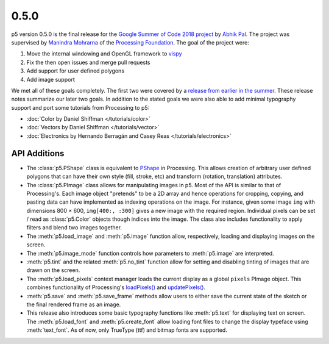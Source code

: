 0.5.0
=====

p5 version 0.5.0 is the final release for the `Google Summer of Code
2018 project
<https://summerofcode.withgoogle.com/projects/#4911995556462592>`_ by
`Abhik Pal <https://github.com/abhikpal>`_. The project was supervised
by `Manindra Mohrarna <https://github.com/Manindra29>`_ of the
`Processing Foundation <https://processingfoundation.org/>`_. The goal
of the project were:

#. Move the internal windowing and OpenGL framework to `vispy
   <https://vispy.org>`_
#. Fix the then open issues and merge pull requests
#. Add support for user defined polygons
#. Add image support

We met all of these goals completely. The first two were covered by a
`release from earlier in the summer
<https://github.com/p5py/p5/releases/tag/v0.4.0a1.dev2>`_. These
release notes summarize our later two goals. In addition to the stated
goals we were also able to add minimal typography support and port
some tutorials from Processing to p5:

* :doc:`Color by Daniel Shiffman </tutorials/color>`
* :doc:`Vectors by Daniel Shiffman </tutorials/vector>`
* :doc:`Electronics by Hernando Berragán and Casey Reas
  </tutorials/electronics>`

API Additions
-------------

* The :class:`p5.PShape` class is equivalent to `PShape
  <https://processing.org/reference/PImage.html>`_ in Processing. This
  allows creation of arbitrary user defined polygons that can have
  their own style (fill, stroke, etc) and transform (rotation,
  translation) attributes.

* The :class:`p5.PImage` class allows for manipulating images in p5.
  Most of the API is similar to that of Processing's. Each image
  object "pretends" to be a 2D array and hence operations for
  cropping, copying, and pasting data can have implemented as indexing
  operations on the image. For instance, given some image ``img`` with
  dimensions 800 × 600, ``img[400:, :300]`` gives a new image with the
  required region. Individual pixels can be set / read as
  :class:`p5.Color` objects though indices into the image. The class
  also includes functionality to apply filters and blend two images
  together.

* The :meth:`p5.load_image` and :meth:`p5.image` function allow,
  respectively, loading and displaying images on the screen.

* The :meth:`p5.image_mode` function controls how parameters to
  :meth:`p5.image` are interpreted.

* :meth:`p5.tint` and the related :meth:`p5.no_tint` function allow
  for setting and disabling tinting of images that are drawn on the
  screen.

* The :meth:`p5.load_pixels` context manager loads the current display
  as a global ``pixels`` PImage object. This combines functionality of
  Processing's `loadPixels()
  <https://processing.org/reference/loadPixels_.html>`_ and
  `updatePixels()
  <https://processing.org/reference/updatePixels_.html>`_.

* :meth:`p5.save` and :meth:`p5.save_frame` methods allow users to
  either save the current state of the sketch or the final rendered
  frame as an image.

* This release also introduces some basic typography functions like
  :meth:`p5.text` for displaying text on screen. The
  :meth:`p5.load_font` and :meth:`p5.create_font` allow loading font
  files to change the display typeface using :meth:`text_font`. As of
  now, only TrueType (ttf) and bitmap fonts are supported.
